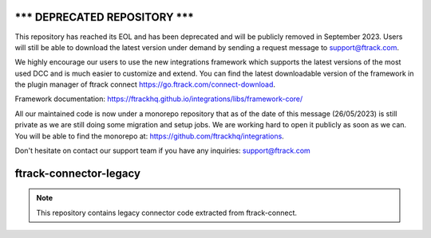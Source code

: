 =====================================
******* DEPRECATED REPOSITORY *******
=====================================
This repository has reached its EOL and has been deprecated and will be publicly removed in September 2023. Users will still be able to download the latest version under demand by sending a request message to support@ftrack.com.

We highly encourage our users to use the new integrations framework which supports the latest versions of the most used DCC and is much easier to customize and extend.
You can find the latest downloadable version of the framework in the plugin manager of ftrack connect https://go.ftrack.com/connect-download.

Framework documentation: https://ftrackhq.github.io/integrations/libs/framework-core/

All our maintained code is now under a monorepo repository that as of the date of this message (26/05/2023) is still private as we are still doing some migration and setup jobs. We are working hard to open it publicly as soon as we can. You will be able to find the monorepo at: https://github.com/ftrackhq/integrations.

Don't hesitate on contact our support team if you have any inquiries: support@ftrack.com


=======================
ftrack-connector-legacy
=======================

.. note::

    This repository contains legacy connector code extracted from ftrack-connect.